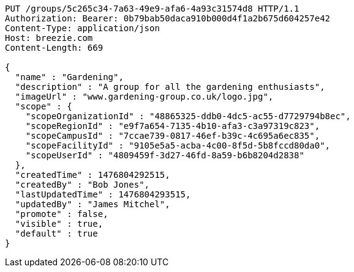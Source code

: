 [source,http,options="nowrap"]
----
PUT /groups/5c265c34-7a63-49e9-afa6-4a93c31574d8 HTTP/1.1
Authorization: Bearer: 0b79bab50daca910b000d4f1a2b675d604257e42
Content-Type: application/json
Host: breezie.com
Content-Length: 669

{
  "name" : "Gardening",
  "description" : "A group for all the gardening enthusiasts",
  "imageUrl" : "www.gardening-group.co.uk/logo.jpg",
  "scope" : {
    "scopeOrganizationId" : "48865325-ddb0-4dc5-ac55-d7729794b8ec",
    "scopeRegionId" : "e9f7a654-7135-4b10-afa3-c3a97319c823",
    "scopeCampusId" : "7ccae739-0817-46ef-b39c-4c695a6ec835",
    "scopeFacilityId" : "9105e5a5-acba-4c00-8f5d-5b8fccd80da0",
    "scopeUserId" : "4809459f-3d27-46fd-8a59-b6b8204d2838"
  },
  "createdTime" : 1476804292515,
  "createdBy" : "Bob Jones",
  "lastUpdatedTime" : 1476804293515,
  "updatedBy" : "James Mitchel",
  "promote" : false,
  "visible" : true,
  "default" : true
}
----